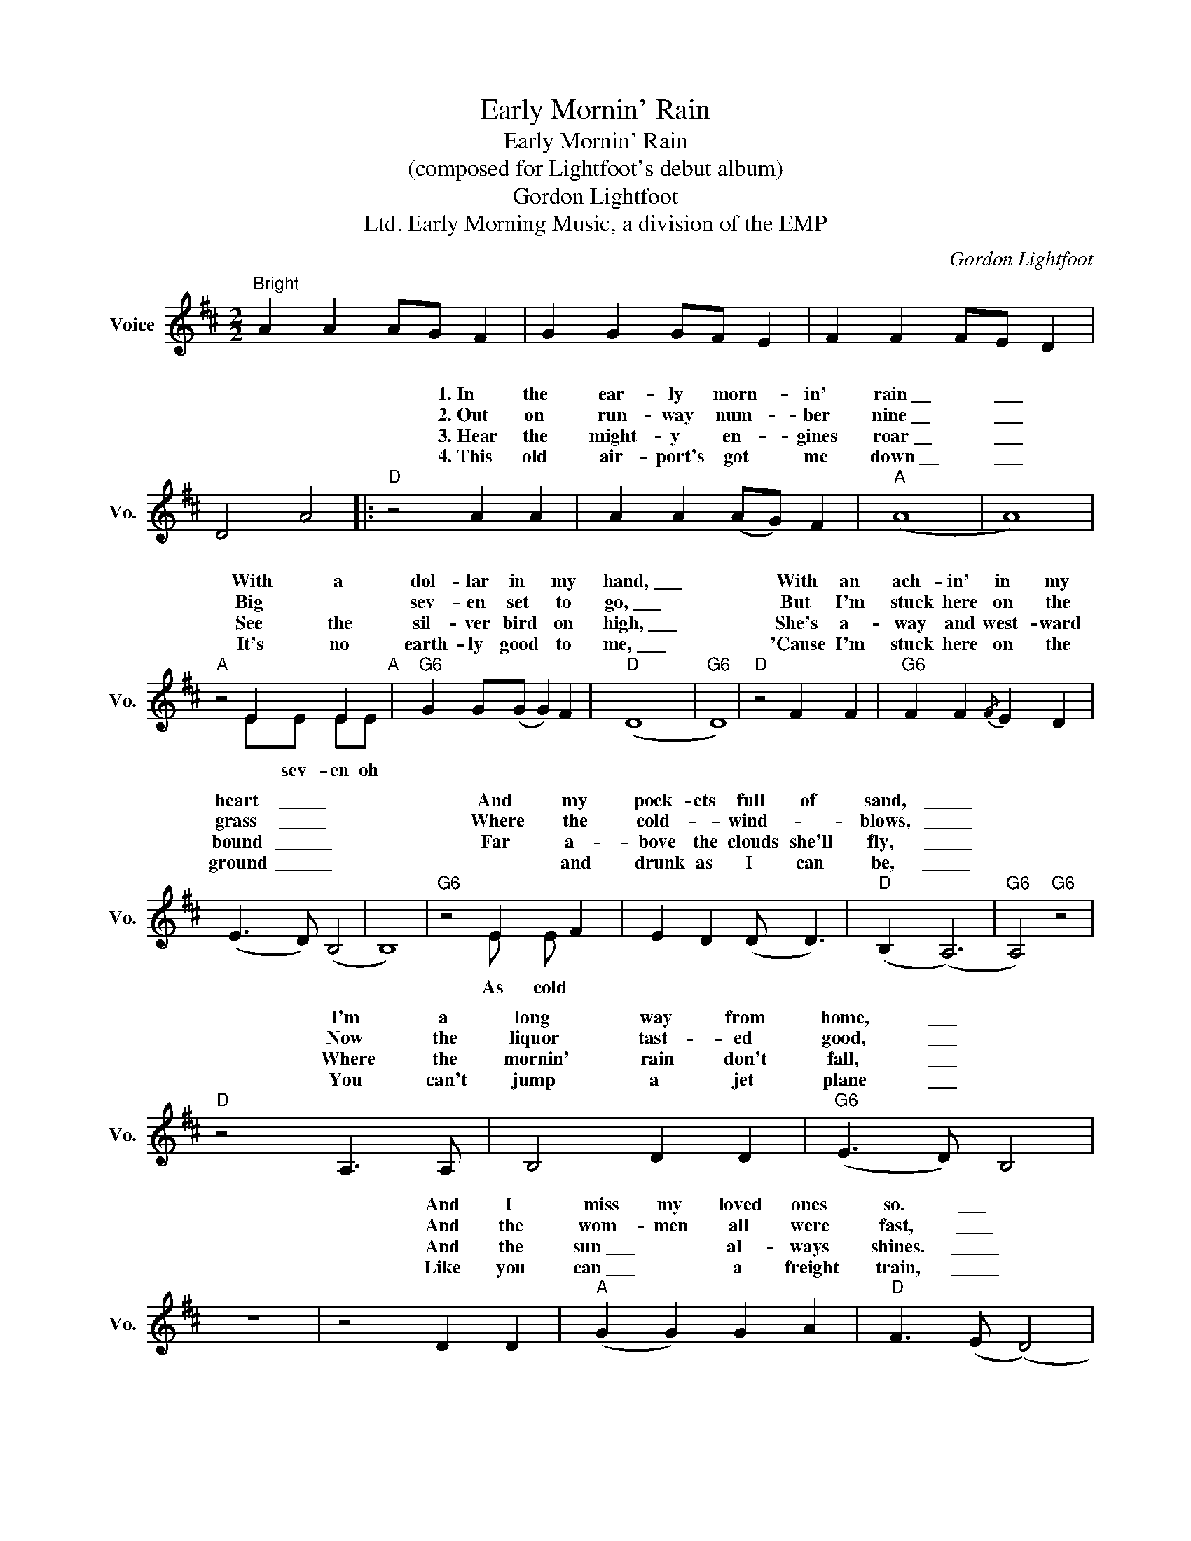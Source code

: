 X:1
T:Early Mornin' Rain
T:Early Mornin' Rain
T:(composed for Lightfoot's debut album)
T:Gordon Lightfoot
T:Early Morning Music, a division of the EMP, Ltd.
C:Gordon Lightfoot
Z:All Rights Reserved
%%score ( 1 2 )
L:1/4
M:2/2
K:D
V:1 treble nm="Voice" snm="Vo."
%%MIDI program 52
V:2 treble 
%%MIDI channel 1
%%MIDI program 52
L:1/8
V:1
"^Bright" A A A/G/ F | G G G/F/ E | F F F/E/ D | D2 A2 |:"D" z2 A A | A A (A/G/) F |"A" (A4 | A4) | %8
w: ||||1.~In the|ear- ly morn- * in'|rain~\_\_|\_\_\_|
w: ||||2.~Out on|run- way num- * ber|nine~\_\_|\_\_\_|
w: ||||3.~Hear the|might- y en- * gines|roar~\_\_|\_\_\_|
w: ||||4.~This old|air- port's got * me|down~\_\_|\_\_\_|
"A" z2 E E"A" |"G6" G G/(G/ G) F |"D" (D4 |"G6" D4) |"D" z2 F F |"G6" F F{/F} E D | %14
w: With a|dol- lar in * my|hand,~\_\_\_||With an|ach- in' in my|
w: Big *|sev- en set * to|go,~\_\_\_||But I'm|stuck here on the|
w: See the|sil- ver bird * on|high,~\_\_\_||She's a-|way and west- ward|
w: It's no|earth- ly good * to|me,~\_\_\_||'Cause I'm|stuck here on the|
 (E3/2 D/) (B,2 | B,4) |"G6" z2 E F | E D (D/ D3/2) |"D" (B, (A,3) |"G6" A,2)"G6" z2 | %20
w: heart \_\_\_\_\_ *||And my|pock- ets full of|sand, \_\_\_\_\_||
w: grass \_\_\_\_\_ *||Where the|cold- * wind- *|blows, \_\_\_\_\_||
w: bound \_\_\_\_\_\_ *||Far a-|bove the clouds she'll|fly,~ \_\_\_\_\_||
w: ground \_\_\_\_\_\_ *||* and|drunk as I can|be, \_\_\_\_\_~||
"D" z2 A,3/2 A,/ | B,2 D D |"G6" (E3/2 D/) B,2 | z4 | z2 D D |"A" (G G) G A |"D" F3/2 (E/ (D2) | %27
w: I'm a|long way from|home, \_\_\_ *||And I|miss my loved ones|so. \_\_\_~ *|
w: Now the|liquor tast- ed|good, \_\_\_ *||And the|wom- men all were|fast, \_\_\_\_ *|
w: Where the|mornin' rain don't|fall, \_\_\_ *||And the|sun~\_\_\_ * al- ways|shines. \_\_\_\_\_ *|
w: You can't|jump a jet|plane \_\_\_ *||Like you|can~\_\_\_ * a freight|train, \_\_\_\_\_ *|
"G6" D4) |"D" z2 (A A) | A A (A/G/) F |"A" (A4 | A4) | z2 z E |"G6" G2 (G3/2 F/)"G6" |"D" (D4 | %35
w: |In the|ear- ly morn- * in'|rain,~\_\_|\_\_\_\_~|With|no place to|go.~\_\_|
w: |Well- *|there she goes * my|friend,~\_\_|\_\_\_|She's|* now at|last.~\_\_|
w: |She'll be|fly- in' o'er * my|home,~\_\_|\_\_\_||* hours- *|time.~\_\_|
w: |So I'd|best be on * my|way,~\_\_|\_\_\_||* morn- in'|rain.~\_\_|
"G6" D4) |2"A" z4 ||"G6" z4 |"D" z4 |"G6" z4 :|3"D" z4 |] %41
w: \_\_\_\_||||||
w: \_\_\_\_~||||||
w: \_\_\_\_||||||
w: \_\_\_\_||||||
V:2
 x8 | x8 | x8 | x8 |: x8 | x8 | x8 | x8 | z4 EE EE | x8 | x8 | x8 | x8 | x8 | x8 | x8 | %16
w: ||||||||||||||||
w: ||||||||* sev- en oh||||||||
w: ||||||||||||||||
w: ||||||||||||||||
 x4 E E x x | x8 | x8 | x8 | x8 | x8 | x8 | x8 | x8 | x8 | x8 | x8 | x8 | x8 | x8 | x8 | z4 z2 EE | %33
w: |||||||||||||||||
w: |||||||||||||||||
w: ||||||||||||||||In a-|
w: As cold||||||||||||||||In the|
 G2 G2 x4 | x8 | x8 |2 x8 || x8 | x8 | x8 :|3 x8 |] %41
w: ||||||||
w: rol- in'||||||||
w: bout three||||||||
w: ear- ly||||||||

